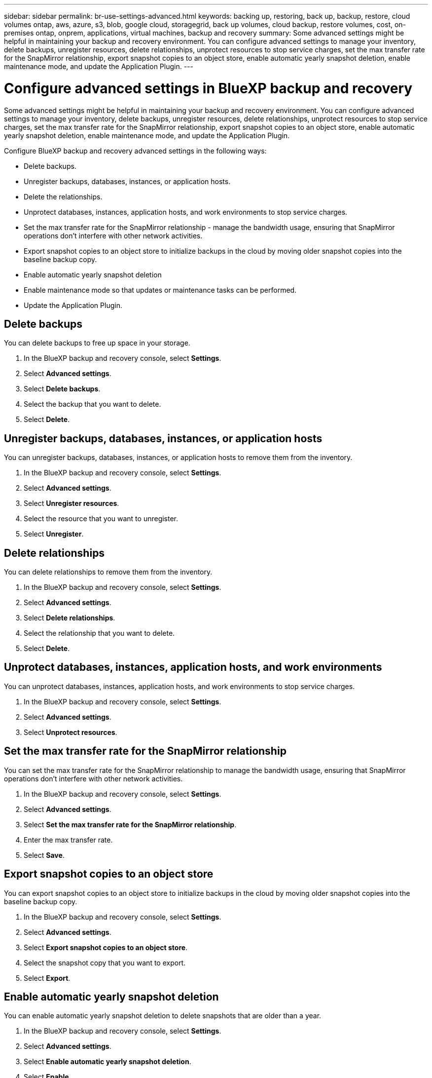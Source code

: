 ---
sidebar: sidebar
permalink: br-use-settings-advanced.html
keywords: backing up, restoring, back up, backup, restore, cloud volumes ontap, aws, azure, s3, blob, google cloud, storagegrid, back up volumes, cloud backup, restore volumes, cost, on-premises ontap, onprem, applications, virtual machines, backup and recovery
summary: Some advanced settings might be helpful in maintaining your backup and recovery environment. You can configure advanced settings to manage your inventory, delete backups, unregister resources, delete relationships, unprotect resources to stop service charges, set the max transfer rate for the SnapMirror relationship, export snapshot copies to an object store, enable automatic yearly snapshot deletion, enable maintenance mode, and update the Application Plugin.
---

= Configure advanced settings in BlueXP backup and recovery
:hardbreaks:
:nofooter:
:icons: font
:linkattrs:
:imagesdir: ./media/

[.lead]
Some advanced settings might be helpful in maintaining your backup and recovery environment. You can configure advanced settings to manage your inventory, delete backups, unregister resources, delete relationships, unprotect resources to stop service charges, set the max transfer rate for the SnapMirror relationship, export snapshot copies to an object store, enable automatic yearly snapshot deletion, enable maintenance mode, and update the Application Plugin.

Configure BlueXP backup and recovery advanced settings in the following ways: 

* Delete backups.
* Unregister backups, databases, instances, or application hosts. 
* Delete the relationships.
* Unprotect databases, instances, application hosts, and work environments to stop service charges. 
* Set the max transfer rate for the SnapMirror relationship - manage the bandwidth usage, ensuring that SnapMirror operations don't interfere with other network activities.
* Export snapshot copies to an object store to initialize backups in the cloud by moving older snapshot copies into the baseline backup copy.
* Enable automatic yearly snapshot deletion
* Enable maintenance mode so that updates or maintenance tasks can be performed.
* Update the Application Plugin. 

== Delete backups

You can delete backups to free up space in your storage.

1. In the BlueXP backup and recovery console, select **Settings**.
2. Select **Advanced settings**.
3. Select **Delete backups**.
4. Select the backup that you want to delete.
5. Select **Delete**.

== Unregister backups, databases, instances, or application hosts

You can unregister backups, databases, instances, or application hosts to remove them from the inventory.

1. In the BlueXP backup and recovery console, select **Settings**.
2. Select **Advanced settings**.
3. Select **Unregister resources**.
4. Select the resource that you want to unregister.
5. Select **Unregister**.


== Delete relationships

You can delete relationships to remove them from the inventory.

1. In the BlueXP backup and recovery console, select **Settings**.
2. Select **Advanced settings**.
3. Select **Delete relationships**.
4. Select the relationship that you want to delete.
5. Select **Delete**.

== Unprotect databases, instances, application hosts, and work environments

You can unprotect databases, instances, application hosts, and work environments to stop service charges.

1. In the BlueXP backup and recovery console, select **Settings**.
2. Select **Advanced settings**.
3. Select **Unprotect resources**.

== Set the max transfer rate for the SnapMirror relationship

You can set the max transfer rate for the SnapMirror relationship to manage the bandwidth usage, ensuring that SnapMirror operations don't interfere with other network activities.

1. In the BlueXP backup and recovery console, select **Settings**.
2. Select **Advanced settings**.
3. Select **Set the max transfer rate for the SnapMirror relationship**.
4. Enter the max transfer rate.
5. Select **Save**.

== Export snapshot copies to an object store

You can export snapshot copies to an object store to initialize backups in the cloud by moving older snapshot copies into the baseline backup copy.

1. In the BlueXP backup and recovery console, select **Settings**.
2. Select **Advanced settings**.
3. Select **Export snapshot copies to an object store**.
4. Select the snapshot copy that you want to export.
5. Select **Export**.

== Enable automatic yearly snapshot deletion

You can enable automatic yearly snapshot deletion to delete snapshots that are older than a year.

1. In the BlueXP backup and recovery console, select **Settings**.
2. Select **Advanced settings**.
3. Select **Enable automatic yearly snapshot deletion**.
4. Select **Enable**.

== Enable maintenance mode

You can enable maintenance mode so that updates or maintenance tasks can be performed.

1. In the BlueXP backup and recovery console, select **Settings**.
2. Select **Advanced settings**.
3. Select **Enable maintenance mode**.
4. Select **Enable**.

== Update the Application Plugin

You can update the Application Plugin to ensure that the latest features are available.

1. In the BlueXP backup and recovery console, select **Settings**.
2. Select **Advanced settings**.
3. Select **Update the Application Plugin**.
4. Select **Update**.

